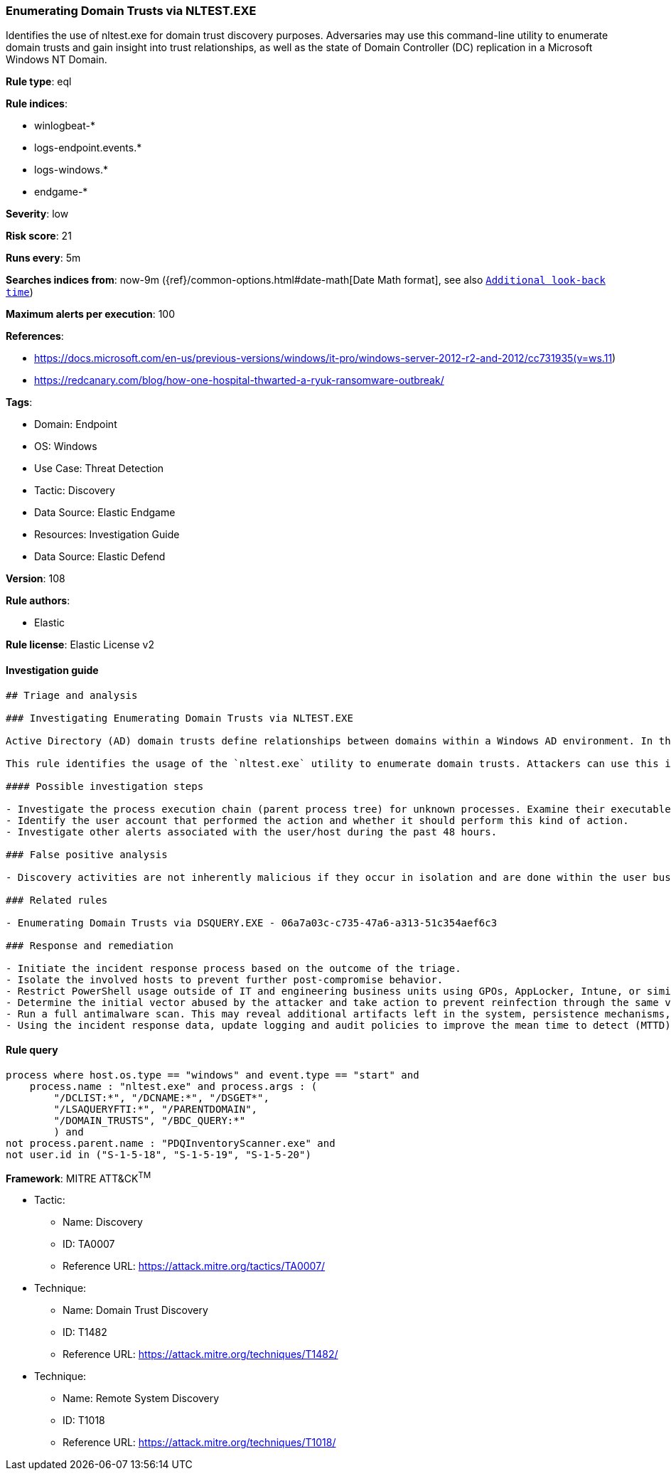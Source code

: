[[enumerating-domain-trusts-via-nltest-exe]]
=== Enumerating Domain Trusts via NLTEST.EXE

Identifies the use of nltest.exe for domain trust discovery purposes. Adversaries may use this command-line utility to enumerate domain trusts and gain insight into trust relationships, as well as the state of Domain Controller (DC) replication in a Microsoft Windows NT Domain.

*Rule type*: eql

*Rule indices*: 

* winlogbeat-*
* logs-endpoint.events.*
* logs-windows.*
* endgame-*

*Severity*: low

*Risk score*: 21

*Runs every*: 5m

*Searches indices from*: now-9m ({ref}/common-options.html#date-math[Date Math format], see also <<rule-schedule, `Additional look-back time`>>)

*Maximum alerts per execution*: 100

*References*: 

* https://docs.microsoft.com/en-us/previous-versions/windows/it-pro/windows-server-2012-r2-and-2012/cc731935(v=ws.11)
* https://redcanary.com/blog/how-one-hospital-thwarted-a-ryuk-ransomware-outbreak/

*Tags*: 

* Domain: Endpoint
* OS: Windows
* Use Case: Threat Detection
* Tactic: Discovery
* Data Source: Elastic Endgame
* Resources: Investigation Guide
* Data Source: Elastic Defend

*Version*: 108

*Rule authors*: 

* Elastic

*Rule license*: Elastic License v2


==== Investigation guide


[source, markdown]
----------------------------------
## Triage and analysis

### Investigating Enumerating Domain Trusts via NLTEST.EXE

Active Directory (AD) domain trusts define relationships between domains within a Windows AD environment. In this setup, a "trusting" domain permits users from a "trusted" domain to access resources. These trust relationships can be configurable as one-way, two-way, transitive, or non-transitive, enabling controlled access and resource sharing across domains.

This rule identifies the usage of the `nltest.exe` utility to enumerate domain trusts. Attackers can use this information to enable the next actions in a target environment, such as lateral movement.

#### Possible investigation steps

- Investigate the process execution chain (parent process tree) for unknown processes. Examine their executable files for prevalence, whether they are located in expected locations, and if they are signed with valid digital signatures.
- Identify the user account that performed the action and whether it should perform this kind of action.
- Investigate other alerts associated with the user/host during the past 48 hours.

### False positive analysis

- Discovery activities are not inherently malicious if they occur in isolation and are done within the user business context (e.g., an administrator in this context). As long as the analyst did not identify suspicious activity related to the user or host, such alerts can be dismissed.

### Related rules

- Enumerating Domain Trusts via DSQUERY.EXE - 06a7a03c-c735-47a6-a313-51c354aef6c3

### Response and remediation

- Initiate the incident response process based on the outcome of the triage.
- Isolate the involved hosts to prevent further post-compromise behavior.
- Restrict PowerShell usage outside of IT and engineering business units using GPOs, AppLocker, Intune, or similar software.
- Determine the initial vector abused by the attacker and take action to prevent reinfection through the same vector.
- Run a full antimalware scan. This may reveal additional artifacts left in the system, persistence mechanisms, and malware components.
- Using the incident response data, update logging and audit policies to improve the mean time to detect (MTTD) and the mean time to respond (MTTR).

----------------------------------

==== Rule query


[source, js]
----------------------------------
process where host.os.type == "windows" and event.type == "start" and
    process.name : "nltest.exe" and process.args : (
        "/DCLIST:*", "/DCNAME:*", "/DSGET*",
        "/LSAQUERYFTI:*", "/PARENTDOMAIN",
        "/DOMAIN_TRUSTS", "/BDC_QUERY:*"
        ) and 
not process.parent.name : "PDQInventoryScanner.exe" and 
not user.id in ("S-1-5-18", "S-1-5-19", "S-1-5-20")

----------------------------------

*Framework*: MITRE ATT&CK^TM^

* Tactic:
** Name: Discovery
** ID: TA0007
** Reference URL: https://attack.mitre.org/tactics/TA0007/
* Technique:
** Name: Domain Trust Discovery
** ID: T1482
** Reference URL: https://attack.mitre.org/techniques/T1482/
* Technique:
** Name: Remote System Discovery
** ID: T1018
** Reference URL: https://attack.mitre.org/techniques/T1018/
